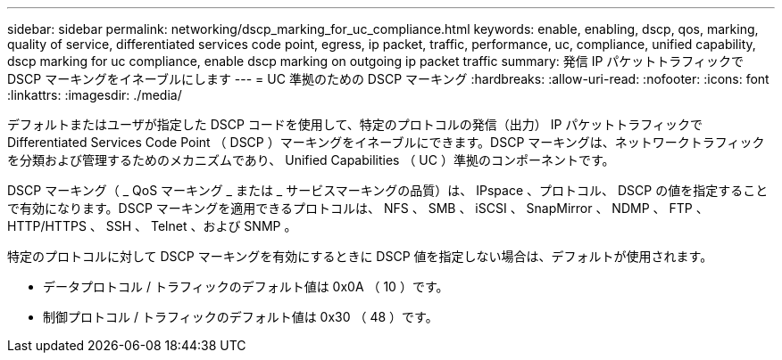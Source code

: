 ---
sidebar: sidebar 
permalink: networking/dscp_marking_for_uc_compliance.html 
keywords: enable, enabling, dscp, qos, marking, quality of service, differentiated services code point, egress, ip packet, traffic, performance, uc, compliance, unified capability, dscp marking for uc compliance, enable dscp marking on outgoing ip packet traffic 
summary: 発信 IP パケットトラフィックで DSCP マーキングをイネーブルにします 
---
= UC 準拠のための DSCP マーキング
:hardbreaks:
:allow-uri-read: 
:nofooter: 
:icons: font
:linkattrs: 
:imagesdir: ./media/


[role="lead"]
デフォルトまたはユーザが指定した DSCP コードを使用して、特定のプロトコルの発信（出力） IP パケットトラフィックで Differentiated Services Code Point （ DSCP ）マーキングをイネーブルにできます。DSCP マーキングは、ネットワークトラフィックを分類および管理するためのメカニズムであり、 Unified Capabilities （ UC ）準拠のコンポーネントです。

DSCP マーキング（ _ QoS マーキング _ または _ サービスマーキングの品質）は、 IPspace 、プロトコル、 DSCP の値を指定することで有効になります。DSCP マーキングを適用できるプロトコルは、 NFS 、 SMB 、 iSCSI 、 SnapMirror 、 NDMP 、 FTP 、 HTTP/HTTPS 、 SSH 、 Telnet 、および SNMP 。

特定のプロトコルに対して DSCP マーキングを有効にするときに DSCP 値を指定しない場合は、デフォルトが使用されます。

* データプロトコル / トラフィックのデフォルト値は 0x0A （ 10 ）です。
* 制御プロトコル / トラフィックのデフォルト値は 0x30 （ 48 ）です。

